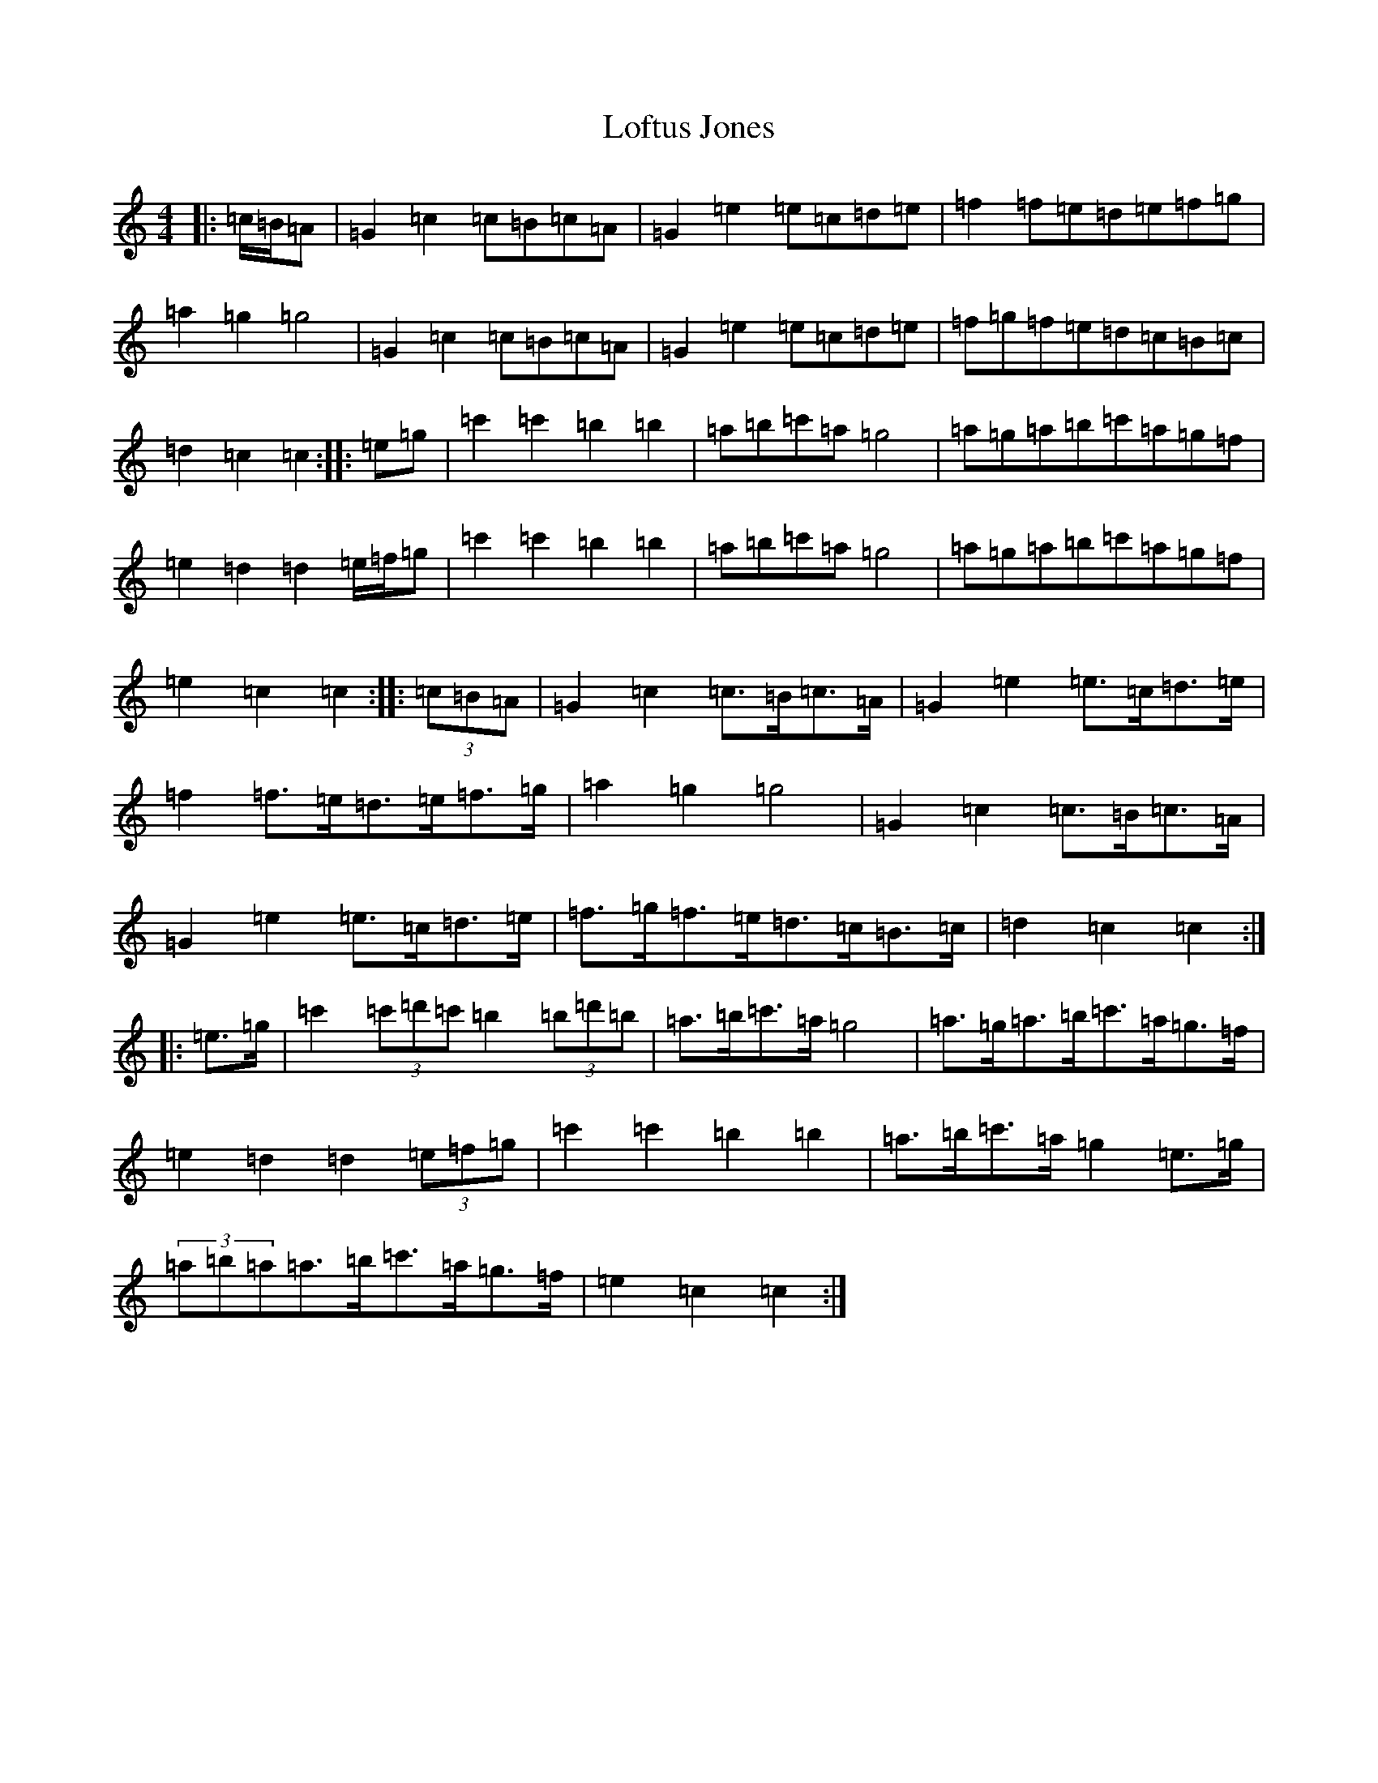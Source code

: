 X: 8413
T: Loftus Jones
S: https://thesession.org/tunes/4695#setting17212
R: barndance
M:4/4
L:1/8
K: C Major
|:=c/2=B/2=A|=G2=c2=c=B=c=A|=G2=e2=e=c=d=e|=f2=f=e=d=e=f=g|=a2=g2=g4|=G2=c2=c=B=c=A|=G2=e2=e=c=d=e|=f=g=f=e=d=c=B=c|=d2=c2=c2:||:=e=g|=c'2=c'2=b2=b2|=a=b=c'=a=g4|=a=g=a=b=c'=a=g=f|=e2=d2=d2=e/2=f/2=g|=c'2=c'2=b2=b2|=a=b=c'=a=g4|=a=g=a=b=c'=a=g=f|=e2=c2=c2:||:(3=c=B=A|=G2=c2=c>=B=c>=A|=G2=e2=e>=c=d>=e|=f2=f>=e=d>=e=f>=g|=a2=g2=g4|=G2=c2=c>=B=c>=A|=G2=e2=e>=c=d>=e|=f>=g=f>=e=d>=c=B>=c|=d2=c2=c2:||:=e>=g|=c'2(3=c'=d'=c'=b2(3=b=d'=b|=a>=b=c'>=a=g4|=a>=g=a>=b=c'>=a=g>=f|=e2=d2=d2(3=e=f=g|=c'2=c'2=b2=b2|=a>=b=c'>=a=g2=e>=g|(3=a=b=a=a>=b=c'>=a=g>=f|=e2=c2=c2:|